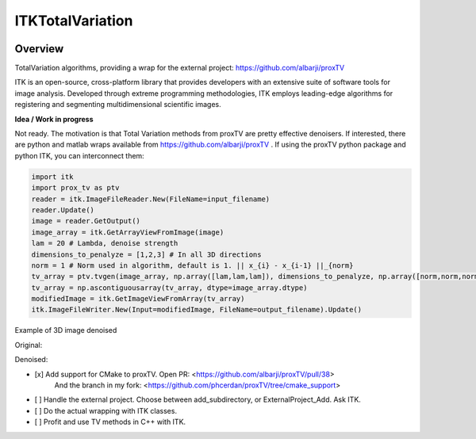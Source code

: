 ITKTotalVariation
=================================

.. image:: https://dev.azure.com/InsightSoftwareConsortium/ITKModules/_apis/build/status/itktotalvariation?branchName=master
    :target: https://dev.azure.com/InsightSoftwareConsortium/ITKModules/_build/latest?definitionId=8&branchName=master
    :alt:    Build Status

Overview
--------

TotalVariation algorithms, providing a wrap for the external project: https://github.com/albarji/proxTV

ITK is an open-source, cross-platform library that provides developers with an extensive suite of software tools for image analysis. Developed through extreme programming methodologies, ITK employs leading-edge algorithms for registering and segmenting multidimensional scientific images.

**Idea / Work in progress**

Not ready. The motivation is that Total Variation methods from proxTV are pretty effective denoisers.
If interested, there are python and matlab wraps available from https://github.com/albarji/proxTV .
If using the proxTV python package and python ITK, you can interconnect them:

.. code-block:: python

   import itk
   import prox_tv as ptv
   reader = itk.ImageFileReader.New(FileName=input_filename)
   reader.Update()
   image = reader.GetOutput()
   image_array = itk.GetArrayViewFromImage(image)
   lam = 20 # Lambda, denoise strength
   dimensions_to_penalyze = [1,2,3] # In all 3D directions
   norm = 1 # Norm used in algorithm, default is 1. || x_{i} - x_{i-1} ||_{norm}
   tv_array = ptv.tvgen(image_array, np.array([lam,lam,lam]), dimensions_to_penalyze, np.array([norm,norm,norm]))
   tv_array = np.ascontiguousarray(tv_array, dtype=image_array.dtype)
   modifiedImage = itk.GetImageViewFromArray(tv_array)
   itk.ImageFileWriter.New(Input=modifiedImage, FileName=output_filename).Update()

Example of 3D image denoised

Original:

.. image:: https://user-images.githubusercontent.com/3021667/38002434-9fc35d32-3232-11e8-8bfc-a7d9ce6888c7.png

Denoised:

.. image:: https://user-images.githubusercontent.com/3021667/38002451-b87bed62-3232-11e8-814b-50e8fb0f79cb.png

- [x] Add support for CMake to proxTV. Open PR: <https://github.com/albarji/proxTV/pull/38>
      And the branch in my fork: <https://github.com/phcerdan/proxTV/tree/cmake_support>
- [ ] Handle the external project. Choose between add_subdirectory, or ExternalProject_Add. Ask ITK.
- [ ] Do the actual wrapping with ITK classes.
- [ ] Profit and use TV methods in C++ with ITK.

